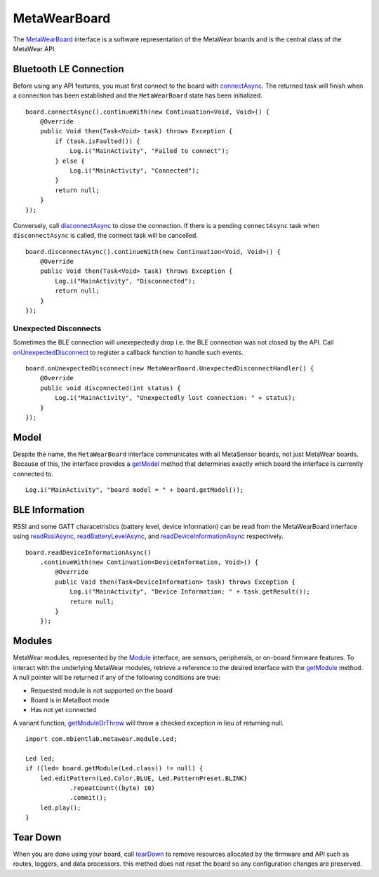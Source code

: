 .. highlight:: java

MetaWearBoard
=============
The `MetaWearBoard <https://mbientlab.com/docs/metawear/android/latest/com/mbientlab/metawear/MetaWearBoard.html>`_ interface is a software representation 
of the MetaWear boards and is the central class of the MetaWear API.

Bluetooth LE Connection
-----------------------
Before using any API features, you must first connect to the board with 
`connectAsync <https://mbientlab.com/docs/metawear/android/latest/com/mbientlab/metawear/MetaWearBoard.html#connectAsync-->`_.  The returned task will 
finish when a connection has been established and the ``MetaWearBoard`` state has been initialized.  ::

    board.connectAsync().continueWith(new Continuation<Void, Void>() {
        @Override
        public Void then(Task<Void> task) throws Exception {
            if (task.isFaulted()) {
                Log.i("MainActivity", "Failed to connect");
            } else {
                Log.i("MainActivity", "Connected");
            }
            return null;
        }
    });

Conversely, call
`disconnectAsync <https://mbientlab.com/docs/metawear/android/latest/com/mbientlab/metawear/MetaWearBoard.html#disconnectAsync-->`_ to close the connection.  
If there is a pending ``connectAsync`` task when ``disconnectAsync`` is called, the connect task will be cancelled.  ::

    board.disconnectAsync().continueWith(new Continuation<Void, Void>() {
        @Override
        public Void then(Task<Void> task) throws Exception {
            Log.i("MainActivity", "Disconnected");
            return null;
        }
    });

Unexpected Disconnects 
^^^^^^^^^^^^^^^^^^^^^^
Sometimes the BLE connection will unexepectedly drop i.e. the BLE connection was not closed by the API.  Call 
`onUnexpectedDisconnect <https://mbientlab.com/docs/metawear/android/latest/com/mbientlab/metawear/MetaWearBoard.html#onUnexpectedDisconnect-com.mbientlab.metawear.MetaWearBoard.UnexpectedDisconnectHandler->`_ 
to register a callback function to handle such events.  ::

    board.onUnexpectedDisconnect(new MetaWearBoard.UnexpectedDisconnectHandler() {
        @Override
        public void disconnected(int status) {
            Log.i("MainActivity", "Unexpectedly lost connection: " + status);
        }
    });

Model
-----
Despite the name, the ``MetaWearBoard`` interface communicates with all MetaSensor boards, not just MetaWear boards.  Because of this, the interface 
provides a `getModel <https://mbientlab.com/docs/metawear/android/latest/com/mbientlab/metawear/MetaWearBoard.html#getModel-->`_ method that determines 
exactly which board the interface is currently connected to.

::

    Log.i("MainActivity", "board model = " + board.getModel());

BLE Information
---------------
RSSI and some GATT characetristics (battery level, device information) can be read from the MetaWearBoard interface using 
`readRssiAsync <https://mbientlab.com/docs/metawear/android/latest/com/mbientlab/metawear/MetaWearBoard.html#readRssiAsync-->`_, 
`readBatteryLevelAsync <https://mbientlab.com/docs/metawear/android/latest/com/mbientlab/metawear/MetaWearBoard.html#readBatteryLevelAsync-->`_, 
and `readDeviceInformationAsync <https://mbientlab.com/docs/metawear/android/latest/com/mbientlab/metawear/MetaWearBoard.html#readDeviceInformationAsync-->`_ 
respectively.  ::

    board.readDeviceInformationAsync()
        .continueWith(new Continuation<DeviceInformation, Void>() {
            @Override
            public Void then(Task<DeviceInformation> task) throws Exception {
                Log.i("MainActivity", "Device Information: " + task.getResult());
                return null;
            }
        });

Modules
-------
MetaWear modules, represented by the `Module <https://mbientlab.com/docs/metawear/android/latest/com/mbientlab/metawear/MetaWearBoard.Module.html>`_ 
interface, are sensors, peripherals, or on-board firmware features.  To interact with the underlying MetaWear modules, retrieve a reference to the 
desired interface with the 
`getModule <https://mbientlab.com/docs/metawear/android/latest/com/mbientlab/metawear/MetaWearBoard.html#getModule-java.lang.Class->`_ method.  A null 
pointer will be returned if any of the following conditions are true:

* Requested module is not supported on the board  
* Board is in MetaBoot mode  
* Has not yet connected  

A variant function, 
`getModuleOrThrow <https://mbientlab.com/docs/metawear/android/latest/com/mbientlab/metawear/MetaWearBoard.html#getModuleOrThrow-java.lang.Class->`_ will 
throw a checked exception in lieu of returning null.  ::

    import com.mbientlab.metawear.module.Led;

    Led led;
    if ((led= board.getModule(Led.class)) != null) {
        led.editPattern(Led.Color.BLUE, Led.PatternPreset.BLINK)
                .repeatCount((byte) 10)
                .commit();
        led.play();
    }

Tear Down
---------
When you are done using your board, call `tearDown <https://mbientlab.com/docs/metawear/android/latest/com/mbientlab/metawear/MetaWearBoard.html#tearDown-->`_ 
to remove resources allocated by the firmware and API such as routes, loggers, and data processors.  this method does not reset the board so any 
configuration changes are preserved.
